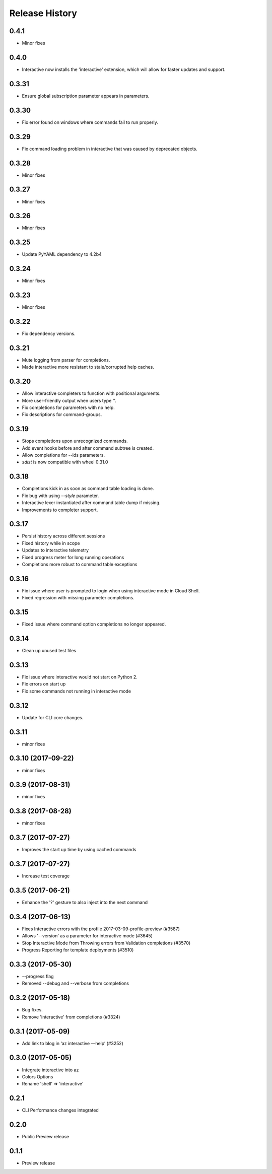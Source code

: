 .. :changelog:

Release History
===============

0.4.1
+++++
* Minor fixes

0.4.0
+++++
* Interactive now installs the 'interactive' extension, which will allow for faster updates and support.

0.3.31
++++++
* Ensure global subscription parameter appears in parameters.

0.3.30
++++++
* Fix error found on windows where commands fail to run properly.

0.3.29
++++++
* Fix command loading problem in interactive that was caused by deprecated objects.

0.3.28
++++++
* Minor fixes

0.3.27
++++++
* Minor fixes

0.3.26
++++++
* Minor fixes

0.3.25
++++++
* Update PyYAML dependency to 4.2b4

0.3.24
++++++
* Minor fixes

0.3.23
++++++
* Minor fixes

0.3.22
++++++
* Fix dependency versions.

0.3.21
++++++
* Mute logging from parser for completions.
* Made interactive more resistant to stale/corrupted help caches.

0.3.20
++++++
* Allow interactive completers to function with positional arguments.
* More user-friendly output when users type '\'.
* Fix completions for parameters with no help.
* Fix descriptions for command-groups.

0.3.19
++++++
* Stops completions upon unrecognized commands.
* Add event hooks before and after command subtree is created.
* Allow completions for --ids parameters.
* `sdist` is now compatible with wheel 0.31.0

0.3.18
++++++
* Completions kick in as soon as command table loading is done.
* Fix bug with using `--style` parameter.
* Interactive lexer instantiated after command table dump if missing.
* Improvements to completer support.

0.3.17
++++++
* Persist history across different sessions
* Fixed history while in scope
* Updates to interactive telemetry
* Fixed progress meter for long running operations
* Completions more robust to command table exceptions

0.3.16
++++++
* Fix issue where user is prompted to login when using interactive mode in Cloud Shell.
* Fixed regression with missing parameter completions.

0.3.15
++++++
* Fixed issue where command option completions no longer appeared.

0.3.14
++++++
* Clean up unused test files

0.3.13
++++++
* Fix issue where interactive would not start on Python 2.
* Fix errors on start up
* Fix some commands not running in interactive mode

0.3.12
++++++
* Update for CLI core changes.

0.3.11
++++++
* minor fixes

0.3.10 (2017-09-22)
+++++++++++++++++++
* minor fixes

0.3.9 (2017-08-31)
++++++++++++++++++
* minor fixes

0.3.8 (2017-08-28)
++++++++++++++++++
* minor fixes

0.3.7 (2017-07-27)
++++++++++++++++++

* Improves the start up time by using cached commands


0.3.7 (2017-07-27)
++++++++++++++++++

* Increase test coverage

0.3.5 (2017-06-21)
++++++++++++++++++

* Enhance the '?' gesture to also inject into the next command

0.3.4 (2017-06-13)
++++++++++++++++++

* Fixes Interactive errors with the profile 2017-03-09-profile-preview (#3587)
* Allows '--version' as a parameter for interactive mode (#3645)
* Stop Interactive Mode from Throwing errors from Validation completions (#3570)
* Progress Reporting for template deployments (#3510)

0.3.3 (2017-05-30)
++++++++++++++++++

* --progress flag
* Removed --debug and --verbose from completions

0.3.2 (2017-05-18)
++++++++++++++++++

* Bug fixes.
* Remove 'interactive' from completions (#3324)

0.3.1 (2017-05-09)
++++++++++++++++++

* Add link to blog in ‘az interactive —help’ (#3252)


0.3.0 (2017-05-05)
++++++++++++++++++

* Integrate interactive into az
* Colors Options
* Rename 'shell' => 'interactive'


0.2.1
++++++++++++++++++

* CLI Performance changes integrated


0.2.0
++++++++++++++++++

* Public Preview release


0.1.1
++++++++++++++++++

* Preview release
